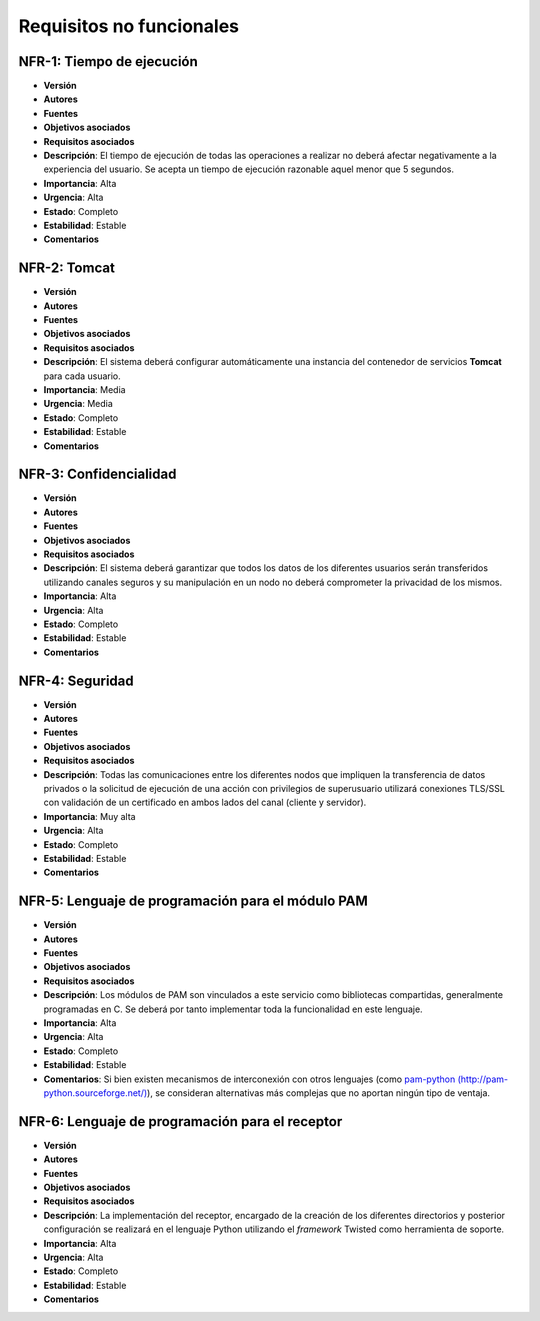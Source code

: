 Requisitos no funcionales
=========================

NFR-1: Tiempo de ejecución
--------------------------

- **Versión**
- **Autores**
- **Fuentes**
- **Objetivos asociados**
- **Requisitos asociados**
- **Descripción**: El tiempo de ejecución de todas las operaciones a realizar no deberá afectar negativamente a la experiencia del usuario. Se acepta un tiempo de ejecución razonable aquel menor que 5 segundos. 
- **Importancia**: Alta
- **Urgencia**: Alta
- **Estado**: Completo
- **Estabilidad**: Estable
- **Comentarios**

NFR-2: Tomcat
-------------

- **Versión**
- **Autores**
- **Fuentes**
- **Objetivos asociados**
- **Requisitos asociados**
- **Descripción**: El sistema deberá configurar automáticamente una instancia del contenedor de servicios **Tomcat** para cada usuario.
- **Importancia**: Media
- **Urgencia**: Media
- **Estado**: Completo
- **Estabilidad**: Estable
- **Comentarios**

NFR-3: Confidencialidad
-----------------------

- **Versión**
- **Autores**
- **Fuentes**
- **Objetivos asociados**
- **Requisitos asociados**
- **Descripción**: El sistema deberá garantizar que todos los datos de los diferentes usuarios serán transferidos utilizando canales seguros y su manipulación en un nodo no deberá comprometer la privacidad de los mismos.
- **Importancia**: Alta
- **Urgencia**: Alta
- **Estado**: Completo
- **Estabilidad**: Estable
- **Comentarios**

NFR-4: Seguridad
----------------

- **Versión**
- **Autores**
- **Fuentes**
- **Objetivos asociados**
- **Requisitos asociados**
- **Descripción**: Todas las comunicaciones entre los diferentes nodos que impliquen la transferencia de datos privados o la solicitud de ejecución de una acción con privilegios de superusuario utilizará conexiones TLS/SSL con validación de un certificado en ambos lados del canal (cliente y servidor).
- **Importancia**: Muy alta
- **Urgencia**: Alta
- **Estado**: Completo
- **Estabilidad**: Estable
- **Comentarios**
  
NFR-5: Lenguaje de programación para el módulo PAM
--------------------------------------------------

- **Versión**
- **Autores**
- **Fuentes**
- **Objetivos asociados**
- **Requisitos asociados**
- **Descripción**: Los módulos de PAM son vinculados a este servicio como bibliotecas compartidas, generalmente programadas en C. Se deberá por tanto implementar toda la funcionalidad en este lenguaje.
- **Importancia**: Alta
- **Urgencia**: Alta
- **Estado**: Completo
- **Estabilidad**: Estable
- **Comentarios**: Si bien existen mecanismos de interconexión con otros lenguajes (como `pam-python (http://pam-python.sourceforge.net/) <http://pam-python.sourceforge.net/>`_), se consideran alternativas más complejas que no aportan ningún tipo de ventaja.

NFR-6: Lenguaje de programación para el receptor
------------------------------------------------

- **Versión**
- **Autores**
- **Fuentes**
- **Objetivos asociados**
- **Requisitos asociados**
- **Descripción**: La implementación del receptor, encargado de la creación de los diferentes directorios y posterior configuración se realizará en el lenguaje Python utilizando el *framework* Twisted como herramienta de soporte.
- **Importancia**: Alta
- **Urgencia**: Alta
- **Estado**: Completo
- **Estabilidad**: Estable
- **Comentarios**

.. 
    - **Versión**
    - **Autores**
    - **Fuentes**
    - **Objetivos asociados**
    - **Requisitos asociados**
    - **Descripción**
    - **Importancia**
    - **Urgencia**
    - **Estado**
    - **Estabilidad**
    - **Comentarios**



